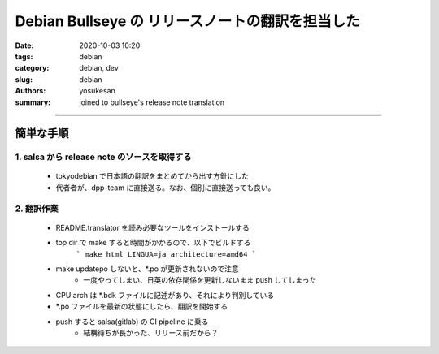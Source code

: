 Debian Bullseye の リリースノートの翻訳を担当した
###############################################################################

:date: 2020-10-03 10:20
:tags: debian
:category: debian, dev
:slug: debian
:authors: yosukesan
:summary: joined to bullseye's release note translation


===============================================================================

簡単な手順
===============================================================================

1. salsa から release note のソースを取得する
-------------------------------------------------------------------------------
    * tokyodebian で日本語の翻訳をまとめてから出す方針にした
    * 代者者が、dpp-team に直接送る。なお、個別に直接送っても良い。

2. 翻訳作業
-------------------------------------------------------------------------------
    * README.translator を読み必要なツールをインストールする
    * top dir で make すると時間がかかるので、以下でビルドする
        ```
        make html LINGUA=ja architecture=amd64
        ```
        
    * make updatepo しないと、\*.po が更新されないので注意
        - 一度やってしまい、日英の依存関係を更新しないまま push してしまった
        
    * CPU arch は \*.bdk ファイルに記述があり、それにより判別している
    * \*.po ファイルを最新の状態にしたら、翻訳を開始する
    * push すると salsa(gitlab) の CI pipeline に乗る
        - 結構待ちが長かった、リリース前だから？
